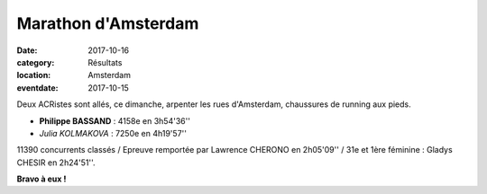 Marathon d'Amsterdam
====================

:date: 2017-10-16
:category: Résultats
:location: Amsterdam
:eventdate: 2017-10-15



.. image:: http://assets.acr-dijon.org/amsterdam.jpg

Deux ACRistes sont allés, ce dimanche, arpenter les rues d'Amsterdam, chaussures de running aux pieds.

- **Philippe BASSAND** : 4158e en 3h54'36''
- *Julia KOLMAKOVA* : 7250e en 4h19'57''

11390 concurrents classés / Epreuve remportée par Lawrence CHERONO en 2h05'09'' / 31e et 1ère féminine : Gladys CHESIR en 2h24'51''.

**Bravo à eux !**

